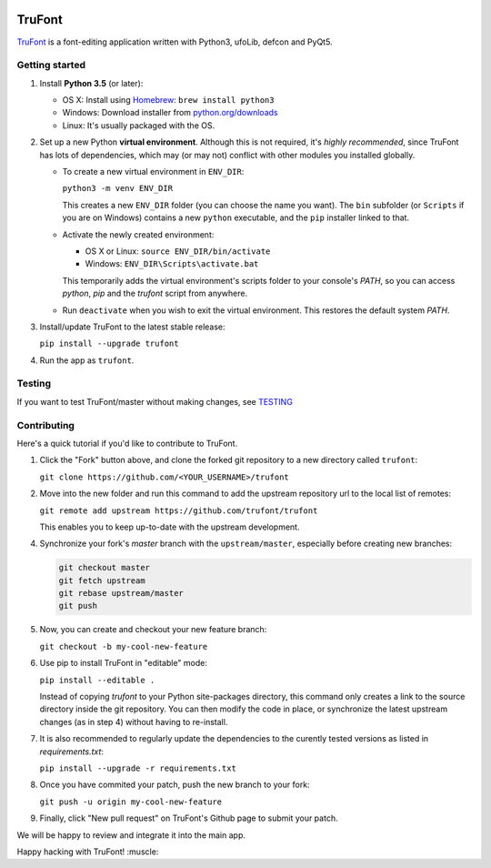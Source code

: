 |Build Status|

TruFont
=======

`TruFont <https://trufont.github.io>`__ is a font-editing application
written with Python3, ufoLib, defcon and PyQt5.

Getting started
~~~~~~~~~~~~~~~

1. Install **Python 3.5** (or later):

   -  OS X: Install using `Homebrew <http://brew.sh/>`__:
      ``brew install python3``
   -  Windows: Download installer from 
      `python.org/downloads <https://www.python.org/downloads/>`__
   -  Linux: It's usually packaged with the OS.

2. Set up a new Python **virtual environment**. Although this is not
   required, it's *highly recommended*, since TruFont has lots of
   dependencies, which may (or may not) conflict with other modules
   you installed globally.

   -  To create a new virtual environment in ``ENV_DIR``:

      ``python3 -m venv ENV_DIR``

      This creates a new ``ENV_DIR`` folder (you can choose the name 
      you want). The ``bin`` subfolder (or ``Scripts`` if you are 
      on Windows) contains a new ``python`` executable, and the 
      ``pip`` installer linked to that.

   -  Activate the newly created environment:

      -  OS X or Linux: ``source ENV_DIR/bin/activate``
      -  Windows: ``ENV_DIR\Scripts\activate.bat``

      This temporarily adds the virtual environment's scripts folder to
      your console's `PATH`, so you can access `python`, `pip` and
      the `trufont` script from anywhere.

   -  Run ``deactivate`` when you wish to exit the virtual environment.
      This restores the default system `PATH`.

3. Install/update TruFont to the latest stable release:

   ``pip install --upgrade trufont``

4. Run the app as ``trufont``.

Testing
~~~~~~~

If you want to test TruFont/master without making changes, see `TESTING <https://github.com/trufont/trufont/blob/master/TESTING.md/>`__

Contributing
~~~~~~~~~~~~

Here's a quick tutorial if you'd like to contribute to TruFont. 

1. Click the "Fork" button above, and clone the forked git repository
   to a new directory called ``trufont``:

   ``git clone https://github.com/<YOUR_USERNAME>/trufont``

2. Move into the new folder and run this command to add the upstream
   repository url to the local list of remotes:

   ``git remote add upstream https://github.com/trufont/trufont``

   This enables you to keep up-to-date with the upstream development.

4. Synchronize your fork's `master` branch with the
   ``upstream/master``, especially before creating new branches:

   .. code::

     git checkout master
     git fetch upstream
     git rebase upstream/master
     git push

5. Now, you can create and checkout your new feature branch:

   ``git checkout -b my-cool-new-feature``

6. Use pip to install TruFont in "editable" mode:

   ``pip install --editable .``

   Instead of copying `trufont` to your Python site-packages directory,
   this command only creates a link to the source directory inside the
   git repository. You can then modify the code in place, or 
   synchronize the latest upstream changes (as in step 4) without
   having to re-install.

7. It is also recommended to regularly update the dependencies to the
   curently tested versions as listed in `requirements.txt`:

   ``pip install --upgrade -r requirements.txt``

8. Once you have commited your patch, push the new branch to your fork:

   ``git push -u origin my-cool-new-feature``

9. Finally, click "New pull request" on TruFont's Github page to submit
   your patch.

We will be happy to review and integrate it into the main app.

Happy hacking with TruFont! :muscle:

.. |Build Status| image:: https://travis-ci.org/trufont/trufont.svg
   :target: https://travis-ci.org/trufont/trufont
